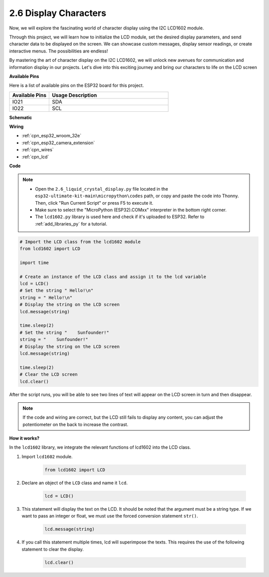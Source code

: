 .. _py_lcd1602:

2.6 Display Characters
==================================================

Now, we will explore the fascinating world of character display using the I2C LCD1602 module.

Through this project, we will learn how to initialize the LCD module, set the desired display parameters, and send character data to be displayed on the screen. We can showcase custom messages, display sensor readings, or create interactive menus. The possibilities are endless!

By mastering the art of character display on the I2C LCD1602, we will unlock new avenues for communication and information display in our projects. Let's dive into this exciting journey and bring our characters to life on the LCD screen

**Available Pins**

Here is a list of available pins on the ESP32 board for this project.

.. list-table::
    :widths: 5 15
    :header-rows: 1

    *   - Available Pins
        - Usage Description

    *   - IO21
        - SDA
    *   - IO22
        - SCL
    
**Schematic**

.. image:: ../../img/circuit/circuit_2.6_lcd.png

**Wiring**

.. image:: ../../img/wiring/2.6_i2clcd1602_bb.png
    :width: 800

* :ref:`cpn_esp32_wroom_32e`
* :ref:`cpn_esp32_camera_extension`
* :ref:`cpn_wires`
* :ref:`cpn_lcd`


**Code**

.. note::

    * Open the ``2.6_liquid_crystal_display.py`` file located in the ``esp32-ultimate-kit-main\micropython\codes`` path, or copy and paste the code into Thonny. Then, click "Run Current Script" or press F5 to execute it.
    * Make sure to select the "MicroPython (ESP32).COMxx" interpreter in the bottom right corner. 
    * The ``lcd1602.py`` library is used here and check if it's uploaded to ESP32. Refer to :ref:`add_libraries_py` for a tutorial.

.. code-block:: python

    # Import the LCD class from the lcd1602 module
    from lcd1602 import LCD

    import time

    # Create an instance of the LCD class and assign it to the lcd variable
    lcd = LCD()
    # Set the string " Hello!\n"
    string = " Hello!\n"
    # Display the string on the LCD screen
    lcd.message(string)

    time.sleep(2)
    # Set the string "    Sunfounder!"
    string = "    Sunfounder!"
    # Display the string on the LCD screen
    lcd.message(string)

    time.sleep(2)
    # Clear the LCD screen
    lcd.clear()


After the script runs, you will be able to see two lines of text will appear on the LCD screen in turn and then disappear.


.. note:: 

    If the code and wiring are correct, but the LCD still fails to display any content, you can adjust the potentiometer on the back to increase the contrast.


**How it works?**

In the ``lcd1602`` library, we integrate the relevant functions of lcd1602 into the LCD class.

#. Import ``lcd1602`` module.

    .. code-block:: python

        from lcd1602 import LCD    

#. Declare an object of the ``LCD`` class and name it ``lcd``.

    .. code-block:: python

        lcd = LCD()

#. This statement will display the text on the LCD. It should be noted that the argument must be a string type. If we want to pass an integer or float, we must use the forced conversion statement ``str()``.

    .. code-block:: python

        lcd.message(string)


#. If you call this statement multiple times, lcd will superimpose the texts. This requires the use of the following statement to clear the display.

    .. code-block:: python

        lcd.clear()

